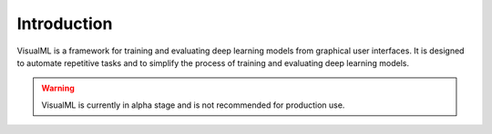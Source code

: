 =================================
Introduction
=================================

VisualML is a framework for training and evaluating deep learning models from graphical user interfaces. It is designed to automate repetitive tasks and to simplify the process of training and evaluating deep learning models.

.. warning::
    VisualML is currently in alpha stage and is not recommended for production use.